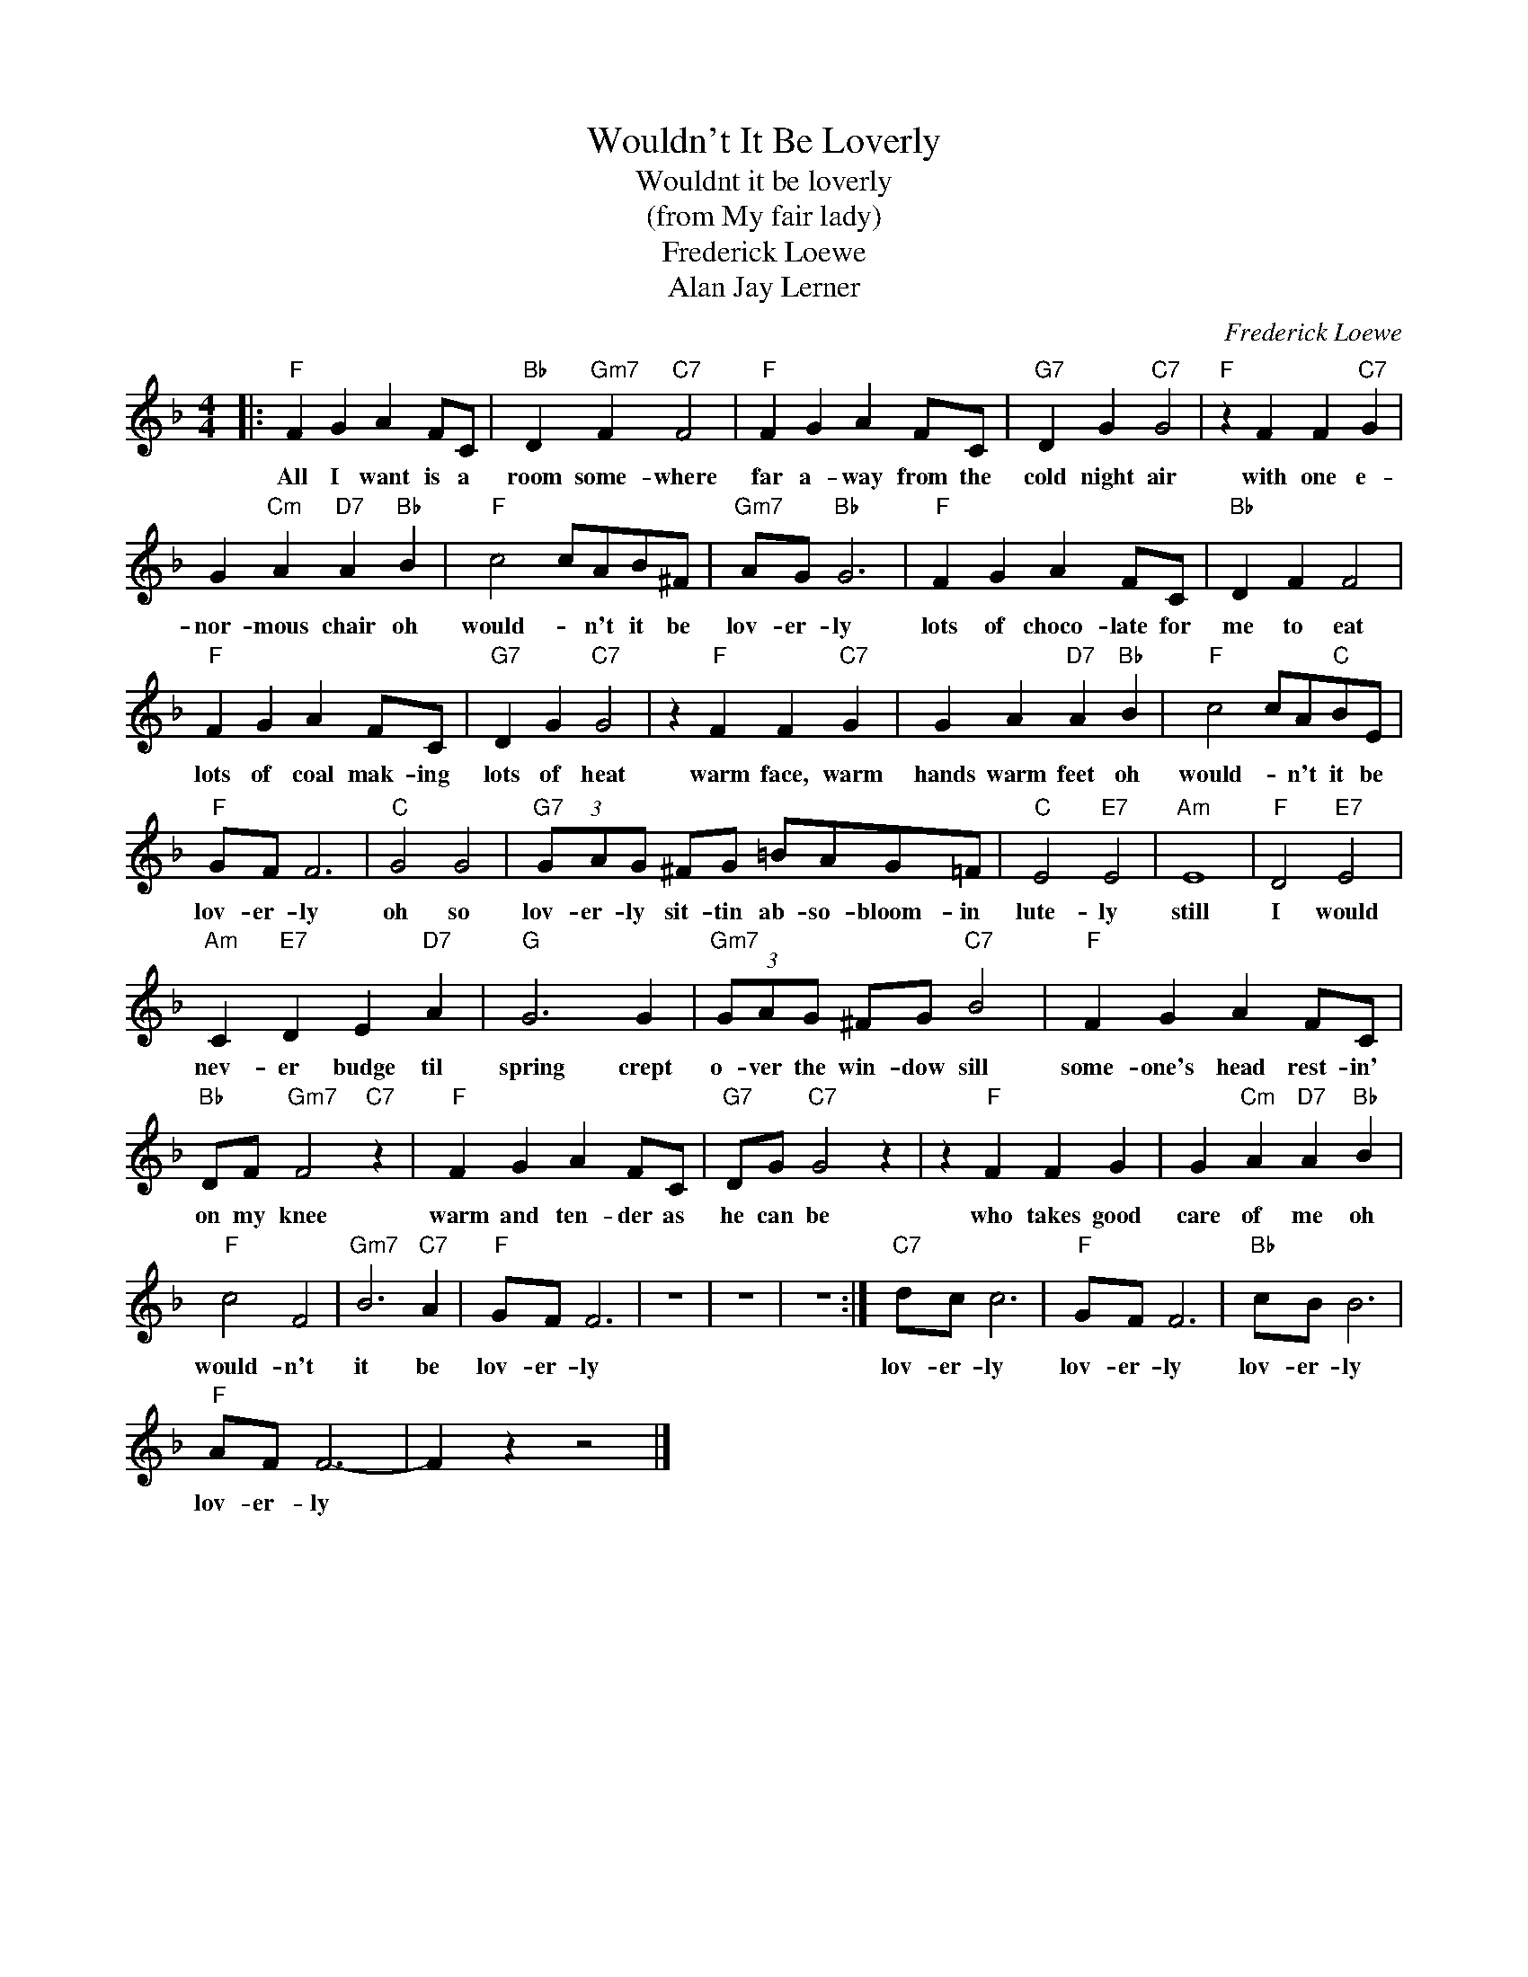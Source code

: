 X:1
T:Wouldn't It Be Loverly
T:Wouldnt it be loverly
T:(from My fair lady)
T:Frederick Loewe
T:Alan Jay Lerner
C:Frederick Loewe
Z:All Rights Reserved
L:1/4
M:4/4
K:F
V:1 treble 
%%MIDI program 4
V:1
|:"F" F G A F/C/ |"Bb" D"Gm7" F"C7" F2 |"F" F G A F/C/ |"G7" D G"C7" G2 |"F" z F F"C7" G | %5
w: All I want is a|room some- where|far a- way from the|cold night air|with one e-|
 G"Cm" A"D7" A"Bb" B |"F" c2 c/A/B/^F/ |"Gm7" A/G/"Bb" G3 |"F" F G A F/C/ |"Bb" D F F2 | %10
w: nor- mous chair oh|would- * n't it be|lov- er- ly|lots of choco- late for|me to eat|
"F" F G A F/C/ |"G7" D G"C7" G2 | z"F" F F"C7" G | G A"D7" A"Bb" B |"F" c2 c/A/"C"B/E/ | %15
w: lots of coal mak- ing|lots of heat|warm face, warm|hands warm feet oh|would- * n't it be|
"F" G/F/ F3 |"C" G2 G2 |"G7" (3G/A/G/ ^F/G/ =B/A/G/=F/ |"C" E2"E7" E2 |"Am" E4 |"F" D2"E7" E2 | %21
w: lov- er- ly|oh so|lov- er- ly sit- tin ab- so- bloom- in|lute- ly|still|I would|
"Am" C"E7" D E"D7" A |"G" G3 G |"Gm7" (3G/A/G/ ^F/G/"C7" B2 |"F" F G A F/C/ | %25
w: nev- er budge til|spring crept|o- ver the win- dow sill|some- one's head rest- in'|
"Bb" D/F/"Gm7" F2"C7" z |"F" F G A F/C/ |"G7" D/G/"C7" G2 z | z"F" F F G | G"Cm" A"D7" A"Bb" B | %30
w: on my knee|warm and ten- der as|he can be|who takes good|care of me oh|
"F" c2 F2 |"Gm7" B3"C7" A |"F" G/F/ F3 | z4 | z4 | z4 :|"C7" d/c/ c3 |"F" G/F/ F3 |"Bb" c/B/ B3 | %39
w: would- n't|it be|lov- er- ly||||lov- er- ly|lov- er- ly|lov- er- ly|
"F" A/F/ F3- | F z z2 |] %41
w: lov- er- ly||

